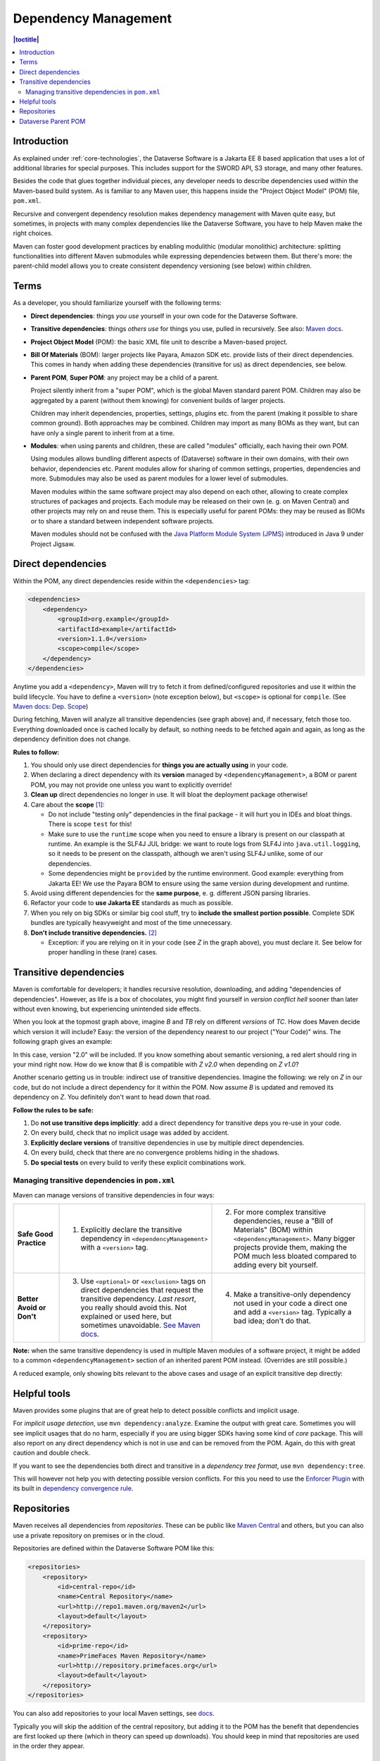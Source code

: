 =====================
Dependency Management
=====================

.. contents:: |toctitle|
    :local:

Introduction
------------

As explained under :ref:`core-technologies`, the Dataverse Software is a Jakarta EE 8 based application that uses a lot of additional libraries for
special purposes. This includes support for the SWORD API, S3 storage, and many other features.

Besides the code that glues together individual pieces, any developer needs to describe dependencies used within the
Maven-based build system. As is familiar to any Maven user, this happens inside the "Project Object Model" (POM) file, ``pom.xml``.

Recursive and convergent dependency resolution makes dependency management with Maven quite easy, but sometimes, in
projects with many complex dependencies like the Dataverse Software, you have to help Maven make the right choices.

Maven can foster good development practices by enabling modulithic (modular monolithic) architecture: splitting
functionalities into different Maven submodules while expressing dependencies between them. But there's more: the
parent-child model allows you to create consistent dependency versioning (see below) within children.


Terms
-----

As a developer, you should familiarize yourself with the following terms:

- **Direct dependencies**: things *you use* yourself in your own code for the Dataverse Software.
- **Transitive dependencies**: things *others use* for things you use, pulled in recursively.
  See also: `Maven docs <https://maven.apache.org/guides/introduction/introduction-to-dependency-mechanism.html#Transitive_Dependencies>`_.

  .. graphviz::

    digraph {
        rankdir="LR";
        node [fontsize=10]

        yc [label="Your Code"]
        da [label="Direct Dependency A"]
        db [label="Direct Dependency B"]
        ta [label="Transitive Dependency TA"]
        tb [label="Transitive Dependency TB"]
        tc [label="Transitive Dependency TC"]
        dtz [label="Direct/Transitive Dependency Z"]

        yc -> da -> ta;
        yc -> db -> tc;
        da -> tb -> tc;
        db -> dtz;
        yc -> dtz;
    }

- **Project Object Model** (POM): the basic XML file unit to describe a Maven-based project.
- **Bill Of Materials** (BOM): larger projects like Payara, Amazon SDK etc. provide lists of their direct dependencies.
  This comes in handy when adding these dependencies (transitive for us) as direct dependencies, see below.

  .. graphviz::

    digraph {
        rankdir="TD";
        node [fontsize=10]
        edge [fontsize=8]

        msp [label="Maven Super POM"]
        sp  [label="Your POM"]
        bom [label="Some BOM"]
        td  [label="Direct & Transitive\nDependency"]

        msp -> sp [label="inherit", dir="back"];
        bom -> sp [label="import", dir="back"];
        bom -> td [label="depend on"];
        sp -> td [label="depend on\n(same version)", constraint=false];
    }

- **Parent POM**, **Super POM**: any project may be a child of a parent.

  Project silently inherit from a "super POM", which is the global Maven standard parent POM.
  Children may also be aggregated by a parent (without them knowing) for convenient builds of larger projects.

  .. graphviz::

    digraph {
        rankdir="TD";
        node [fontsize=10]
        edge [fontsize=8]

        msp [label="Maven Super POM"]
        ap  [label="Any POM"]
        msp -> ap [label="inherit", dir="back"];

        pp [label="Parent 1 POM"]
        cp1 [label="Submodule 1 POM"]
        cp2 [label="Submodule 2 POM"]

        msp -> pp [label="inherit", dir="back", constraint=false];
        pp -> cp1 [label="aggregate"];
        pp -> cp2 [label="aggregate"];
    }

  Children may inherit dependencies, properties, settings, plugins etc. from the parent (making it possible to share
  common ground). Both approaches may be combined. Children may import as many BOMs as they want, but can have only a
  single parent to inherit from at a time.

  .. graphviz::

    digraph {
        rankdir="TD";
        node [fontsize=10]
        edge [fontsize=8]

        msp [label="Maven Super POM"]
        pp  [label="Parent POM"]
        cp1 [label="Submodule 1 POM"]
        cp2 [label="Submodule 2 POM"]

        msp -> pp [label="inherit", dir="back", constraint=false];
        pp -> cp1 [label="aggregate"];
        pp -> cp2 [label="aggregate"];
        cp1 -> pp [label="inherit"];
        cp2 -> pp [label="inherit"];

        d [label="Dependency"]
        pp -> d [label="depends on"]
        cp1 -> d [label="inherit:\ndepends on", style=dashed];
        cp2 -> d [label="inherit:\ndepends on", style=dashed];
    }

- **Modules**: when using parents and children, these are called "modules" officially, each having their own POM.

  Using modules allows bundling different aspects of (Dataverse) software in their own domains, with their own
  behavior, dependencies etc. Parent modules allow for sharing of common settings, properties, dependencies and more.
  Submodules may also be used as parent modules for a lower level of submodules.

  Maven modules within the same software project may also depend on each other, allowing to create complex structures
  of packages and projects. Each module may be released on their own (e. g. on Maven Central) and other projects may
  rely on and reuse them. This is especially useful for parent POMs: they may be reused as BOMs or to share a standard
  between independent software projects.

  Maven modules should not be confused with the `Java Platform Module System (JPMS) <https://en.wikipedia.org/wiki/Java_Platform_Module_System>`_ introduced in Java 9 under Project Jigsaw.

Direct dependencies
-------------------

Within the POM, any direct dependencies reside within the ``<dependencies>`` tag:

.. code:: xml

    <dependencies>
        <dependency>
            <groupId>org.example</groupId>
            <artifactId>example</artifactId>
            <version>1.1.0</version>
            <scope>compile</scope>
        </dependency>
    </dependencies>


Anytime you add a ``<dependency>``, Maven will try to fetch it from defined/configured repositories and use it
within the build lifecycle. You have to define a ``<version>`` (note exception below), but ``<scope>`` is optional for
``compile``. (See `Maven docs: Dep. Scope <https://maven.apache.org/guides/introduction/introduction-to-dependency-mechanism.html#Dependency_Scope>`_)

During fetching, Maven will analyze all transitive dependencies (see graph above) and, if necessary, fetch those too.
Everything downloaded once is cached locally by default, so nothing needs to be fetched again and again, as long as the
dependency definition does not change.

**Rules to follow:**

1. You should only use direct dependencies for **things you are actually using** in your code.
2. When declaring a direct dependency with its **version** managed by ``<dependencyManagement>``, a BOM or parent POM, you
   may not provide one unless you want to explicitly override!
3. **Clean up** direct dependencies no longer in use. It will bloat the deployment package otherwise!
4. Care about the **scope** [#f1]_:

   * Do not include "testing only" dependencies in the final package - it will hurt you in IDEs and bloat things.
     There is scope ``test`` for this!
   * Make sure to use the ``runtime`` scope when you need to ensure a library is present on our classpath at runtime.
     An example is the SLF4J JUL bridge: we want to route logs from SLF4J into ``java.util.logging``, so it needs to be
     present on the classpath, although we aren't using SLF4J unlike, some of our dependencies.
   * Some dependencies might be ``provided`` by the runtime environment. Good example: everything from Jakarta EE!
     We use the Payara BOM to ensure using the same version during development and runtime.

5. Avoid using different dependencies for the **same purpose**, e. g. different JSON parsing libraries.
6. Refactor your code to **use Jakarta EE** standards as much as possible.
7. When you rely on big SDKs or similar big cool stuff, try to **include the smallest portion possible**. Complete SDK
   bundles are typically heavyweight and most of the time unnecessary.
8. **Don't include transitive dependencies.** [#f2]_

   * Exception: if you are relying on it in your code (see *Z* in the graph above), you must declare it. See below
     for proper handling in these (rare) cases.


Transitive dependencies
-----------------------

Maven is comfortable for developers; it handles recursive resolution, downloading, and adding "dependencies of dependencies".
However, as life is a box of chocolates, you might find yourself in *version conflict hell* sooner than later without even
knowing, but experiencing unintended side effects.

When you look at the topmost graph above, imagine *B* and *TB* rely on different *versions* of *TC*. How does Maven
decide which version it will include? Easy: the version of the dependency nearest to our project ("Your Code)" wins. The following graph gives an example:

.. graphviz::

    digraph {
        rankdir="LR";
        node [fontsize=10]

        yc [label="Your Code"]
        db [label="Direct Dependency B"]
        dtz1 [label="Z v1.0"]
        dtz2 [label="Z v2.0"]

        yc -> db -> dtz1;
        yc -> dtz2;
    }

In this case, version "2.0" will be included. If you know something about semantic versioning, a red alert should ring
in your mind right now. How do we know that *B* is compatible with *Z v2.0* when depending on *Z v1.0*?

Another scenario getting us in trouble: indirect use of transitive dependencies. Imagine the following: we rely on *Z*
in our code, but do not include a direct dependency for it within the POM. Now assume *B* is updated and removed its 
dependency on *Z*. You definitely don't want to head down that road.

**Follow the rules to be safe:**

1. Do **not use transitive deps implicitly**: add a direct dependency for transitive deps you re-use in your code.
2. On every build, check that no implicit usage was added by accident.
3. **Explicitly declare versions** of transitive dependencies in use by multiple direct dependencies.
4. On every build, check that there are no convergence problems hiding in the shadows.
5. **Do special tests** on every build to verify these explicit combinations work.

Managing transitive dependencies in ``pom.xml``
~~~~~~~~~~~~~~~~~~~~~~~~~~~~~~~~~~~~~~~~~~~~~~~

Maven can manage versions of transitive dependencies in four ways:

.. list-table::
    :align: left
    :stub-columns: 1
    :widths: 12 40 40

    * - Safe Good Practice
      - (1) Explicitly declare the transitive dependency in ``<dependencyManagement>`` with a ``<version>`` tag.
      - (2) For more complex transitive dependencies, reuse a "Bill of Materials" (BOM) within ``<dependencyManagement>``.
            Many bigger projects provide them, making the POM much less bloated compared to adding every bit yourself.
    * - Better Avoid or Don't
      - (3) Use ``<optional>`` or ``<exclusion>`` tags on direct dependencies that request the transitive dependency.
            *Last resort*, you really should avoid this. Not explained or used here, but sometimes unavoidable.
            `See Maven docs <https://maven.apache.org/guides/introduction/introduction-to-optional-and-excludes-dependencies.html>`_.
      - (4) Make a transitive-only dependency not used in your code a direct one and add a ``<version>`` tag.
            Typically a bad idea; don't do that.

**Note:** when the same transitive dependency is used in multiple Maven modules of a software project, it might be added
to a common ``<dependencyManagement>`` section of an inherited parent POM instead. (Overrides are still possible.)

A reduced example, only showing bits relevant to the above cases and usage of an explicit transitive dep directly:

.. code-block:: xml
    :linenos:

    <properties>
        <aws.version>1.11.172</aws.version>
        <!-- We need to ensure that our choosen version is compatible with every dependency relying on it.
             This is manual work and needs testing, but a good investment in stability and up-to-date dependencies. -->
        <jackson.version>2.9.6</jackson.version>
        <joda.version>2.10.1</joda.version>
    </properties>

    <!-- Transitive dependencies, bigger library "bill of materials" (BOM) and
         versions of dependencies used both directly and transitive are managed here. -->
    <dependencyManagement>
        <dependencies>
            <!-- First example for case 4. Only one part of the SDK (S3) is used and transitive deps
                 of that are again managed by the upstream BOM. -->
            <dependency>
                <groupId>com.amazonaws</groupId>
                <artifactId>aws-java-sdk-bom</artifactId>
                <version>${aws.version}</version>
                <type>pom</type>
                <scope>import</scope>
            </dependency>
            <!-- Second example for case 4 and an example for explicit direct usage of a transitive dependency.
                 Jackson is used by AWS SDK and others, but we also use it in the Dataverse Software. -->
            <dependency>
                <groupId>com.fasterxml.jackson</groupId>
                <artifactId>jackson-bom</artifactId>
                <version>${jackson.version}</version>
                <scope>import</scope>
                <type>pom</type>
            </dependency>
            <!-- Example for case 3. Joda is not used in the Dataverse Software (as of writing this). -->
            <dependency>
                <groupId>joda-time</groupId>
                <artifactId>joda-time</artifactId>
                <version>${joda.version}</version>
            </dependency>
        </dependencies>
    </dependencyManagement>

    <!-- Declare any DIRECT dependencies here.
         In case the depency is both transitive and direct (e. g. some common lib for logging),
         manage the version above and add the direct dependency here WITHOUT version tag, too.
    -->
    <dependencies>
        <dependency>
            <groupId>com.amazonaws</groupId>
            <artifactId>aws-java-sdk-s3</artifactId>
            <!-- no version here as managed by BOM above! -->
        </dependency>
        <!-- Should be refactored and removed now that we are on Jakarta EE 8 -->
        <dependency>
            <groupId>com.fasterxml.jackson.core</groupId>
            <artifactId>jackson-core</artifactId>
            <!-- no version here as managed above! -->
        </dependency>
        <!-- Should be refactored and removed now that we are on Jakarta EE 8 -->
        <dependency>
            <groupId>com.fasterxml.jackson.core</groupId>
            <artifactId>jackson-databind</artifactId>
            <!-- no version here as managed above! -->
        </dependency>
    </dependencies>


Helpful tools
--------------

Maven provides some plugins that are of great help to detect possible conflicts and implicit usage.

For *implicit usage detection*, use ``mvn dependency:analyze``. Examine the output with great care. Sometimes you will
see implicit usages that do no harm, especially if you are using bigger SDKs having some kind of `core` package.
This will also report on any direct dependency which is not in use and can be removed from the POM. Again, do this with
great caution and double check.

If you want to see the dependencies both direct and transitive in a *dependency tree format*, use ``mvn dependency:tree``.

This will however not help you with detecting possible version conflicts. For this you need to use the `Enforcer Plugin
<https://maven.apache.org/enforcer/maven-enforcer-plugin/index.html>`_ with its built in `dependency convergence rule
<https://maven.apache.org/enforcer/enforcer-rules/dependencyConvergence.html>`_. 

Repositories
------------

Maven receives all dependencies from *repositories*. These can be public like `Maven Central <https://search.maven.org/>`_
and others, but you can also use a private repository on premises or in the cloud.

Repositories are defined within the Dataverse Software POM like this:

.. code:: xml

    <repositories>
        <repository>
            <id>central-repo</id>
            <name>Central Repository</name>
            <url>http://repo1.maven.org/maven2</url>
            <layout>default</layout>
        </repository>
        <repository>
            <id>prime-repo</id>
            <name>PrimeFaces Maven Repository</name>
            <url>http://repository.primefaces.org</url>
            <layout>default</layout>
        </repository>
    </repositories>

You can also add repositories to your local Maven settings, see `docs <https://maven.apache.org/ref/3.6.0/maven-settings/settings.html>`_.

Typically you will skip the addition of the central repository, but adding it to the POM has the benefit that
dependencies are first looked up there (which in theory can speed up downloads). You should keep in mind that repositories
are used in the order they appear.


Dataverse Parent POM
--------------------

Within ``modules/dataverse-parent`` you will find the parent POM for the Dataverse codebase. It serves different
purposes:

1. Provide the common version number for a Dataverse release (may be overriden where necessary).
2. Provide common metadata necessary for releasing modules to repositories like Maven Central.
3. Declare aggregated submodules via ``<modules>``.
4. Collate common BOMs and transitive dependencies within ``<dependencyManagement>``.
   (Remember: a direct dependency declaration may omit the version element when defined in that area!)
5. Collect common ``<properties>`` regarding the Maven project (encoding, ...), dependency versions, target Java version, etc.
6. Gather common ``<repositories>`` and ``<pluginRepositories>`` - no need to repeat those in submodules.
7. Make submodules use current Maven plugin release versions via ``<pluginManagement>``.

As of this writing (2022-02-10), our parent module looks like this:

.. graphviz::

  digraph {
    rankdir="TD";
    node [fontsize=10]
    edge [fontsize=8]

    dvp [label="Dataverse Parent"]
    dvw [label="Submodule:\nDataverse WAR"]
    zip [label="Submodule:\nZipdownloader JAR"]

    dvw -> dvp [label="inherit"];
    dvp -> dvw [label="aggregate"];
    zip -> dvp [label="inherit"];
    dvp -> zip [label="aggregate"];

    pay [label="Payara BOM"]
    aws [label="AWS SDK BOM"]
    ggl [label="Googe Cloud BOM"]
    tc  [label="Testcontainers BOM"]
    td  [label="Multiple (transitive) dependencies\n(PSQL, Logging, Apache Commons, ...)"]

    dvp -> td [label="manage"];

    pay -> dvp [label="import", dir="back"];
    aws -> dvp [label="import", dir="back"];
    ggl -> dvp [label="import", dir="back"];
    tc -> dvp  [label="import", dir="back"];

  }

The codebase is structured like this:

.. code-block::

    <project root>              # Dataverse WAR Module
    ├── pom.xml                 # (POM file of WAR module)
    ├── modules                 #
    │   └── dataverse-parent    # Dataverse Parent Module
    │       └── pom.xml         # (POM file of Parent Module)
    └── scripts                 #
        └── zipdownload         # Zipdownloader JAR Module
            └── pom.xml         # (POM file of Zipdownloader Module)

- Any developer cloning the project and running ``mvn`` within the project root will interact with the Dataverse WAR
  module, which is the same behavior since Dataverse 4.0 has been released.
- Running ``mvn`` targets within the parent module will execute all aggregated submodules in one go.


----

.. rubric:: Footnotes

.. [#f1] Modern IDEs import your Maven POM and offer import autocompletion for classes based on direct dependencies in the model. You might end up using legacy or repackaged classes because of a wrong scope.
.. [#f2] This is going to bite back in modern IDEs when importing classes from transitive dependencies by "autocompletion accident".
